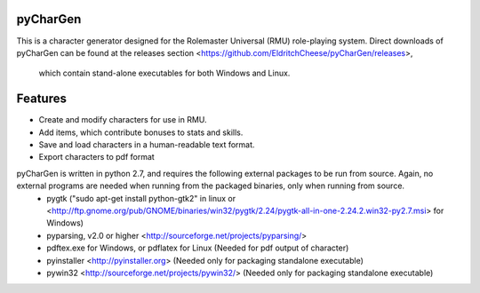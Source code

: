 pyCharGen
---------------

This is a character generator designed for the Rolemaster Universal (RMU) role-playing system.
Direct downloads of pyCharGen can be found at the releases section <https://github.com/EldritchCheese/pyCharGen/releases>,
 which contain stand-alone executables for both Windows and Linux.

Features
----------------
- Create and modify characters for use in RMU.
- Add items, which contribute bonuses to stats and skills.
- Save and load characters in a human-readable text format.
- Export characters to pdf format


pyCharGen is written in python 2.7, and requires the following external packages to be run from source.  Again, no external programs are needed when running from the packaged binaries, only when running from source.
   - pygtk ("sudo apt-get install python-gtk2" in linux or <http://ftp.gnome.org/pub/GNOME/binaries/win32/pygtk/2.24/pygtk-all-in-one-2.24.2.win32-py2.7.msi> for Windows)
   - pyparsing, v2.0 or higher <http://sourceforge.net/projects/pyparsing/>
   - pdftex.exe for Windows, or pdflatex for Linux (Needed for pdf output of character)
   - pyinstaller <http://pyinstaller.org> (Needed only for packaging standalone executable)
   - pywin32 <http://sourceforge.net/projects/pywin32/> (Needed only for packaging standalone executable)
